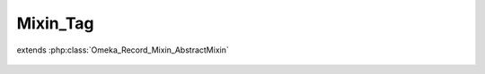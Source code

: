 ---------
Mixin_Tag
---------

.. php:class:: Mixin_Tag

extends :php:class:`Omeka_Record_Mixin_AbstractMixin`

    .. php:method:: __construct(Omeka_Record_AbstractRecord $record)

        :type $record: Omeka_Record_AbstractRecord
        :param $record:

    .. php:method:: beforeDelete()

        Fires whenever deleting a record that is taggable
        This will actually delete all the references to a specific tag for a
        specific record

        :returns: void

    .. php:method:: afterSave($args)

        :param $args:

    .. php:method:: deleteTaggings()

    .. php:method:: getTaggings()

        Retrieve all the Taggings objects that represent between a specific tag
        and the current record
        Called by whatever record has enabled this module

        :returns: array of Taggings

    .. php:method:: getTags($order = array())

        Get all the Tag records associated with this record

        :param $order:
        :returns: array of Tag

    .. php:method:: deleteTags($tags, $delimiter = null)

        Delete a tag from the record

        :type $tags: string|array
        :param $tags: The tag name or array of tag names to delete from the record
        :type $delimiter: string
        :param $delimiter: The delimiter of the tags. Not applicable if $tags is an array
        :returns: bool Returns whether a tag in $tags was deleted. Returns false if $tags is empty. Returns true if at least one tag in $tags is deleted.

    .. php:method:: hasTag($tag)

        If the $tag were a string and the keys of Tags were just the names of the
        tags, this would be:
        in_array(array_keys($this->Tags))

        :param $tag:
        :returns: boolean

    .. php:method:: _getTagsFromString($string, $delimiter = null)

        Converts a delimited string of tags into an array of tag strings

        :type $string: string
        :param $string: A delimited string of tags
        :param $delimiter:
        :returns: array An array of tag strings

    .. php:method:: addTags($tags, $delimiter = null)

        Set tags to be saved to the record.

        :type $tags: array|string
        :param $tags: Either an array of tags or a delimited string
        :param $delimiter:
        :returns: void

    .. php:method:: applyTags($inputTags)

        Apply tags

        :type $inputTags: array
        :param $inputTags:

    .. php:method:: diffTags($inputTags, $tags = null)

        Calculate the difference between a tag string and a set of tags

        :param $inputTags:
        :param $tags:
        :returns: array Keys('removed','added')

    .. php:method:: applyTagString($string, $delimiter = null)

        This will add tags that are in the tag string and remove those that are
        no longer in the tag string

        :type $string: string
        :param $string: A string of tags delimited by $delimiter
        :type $delimiter: string|null
        :param $delimiter:
